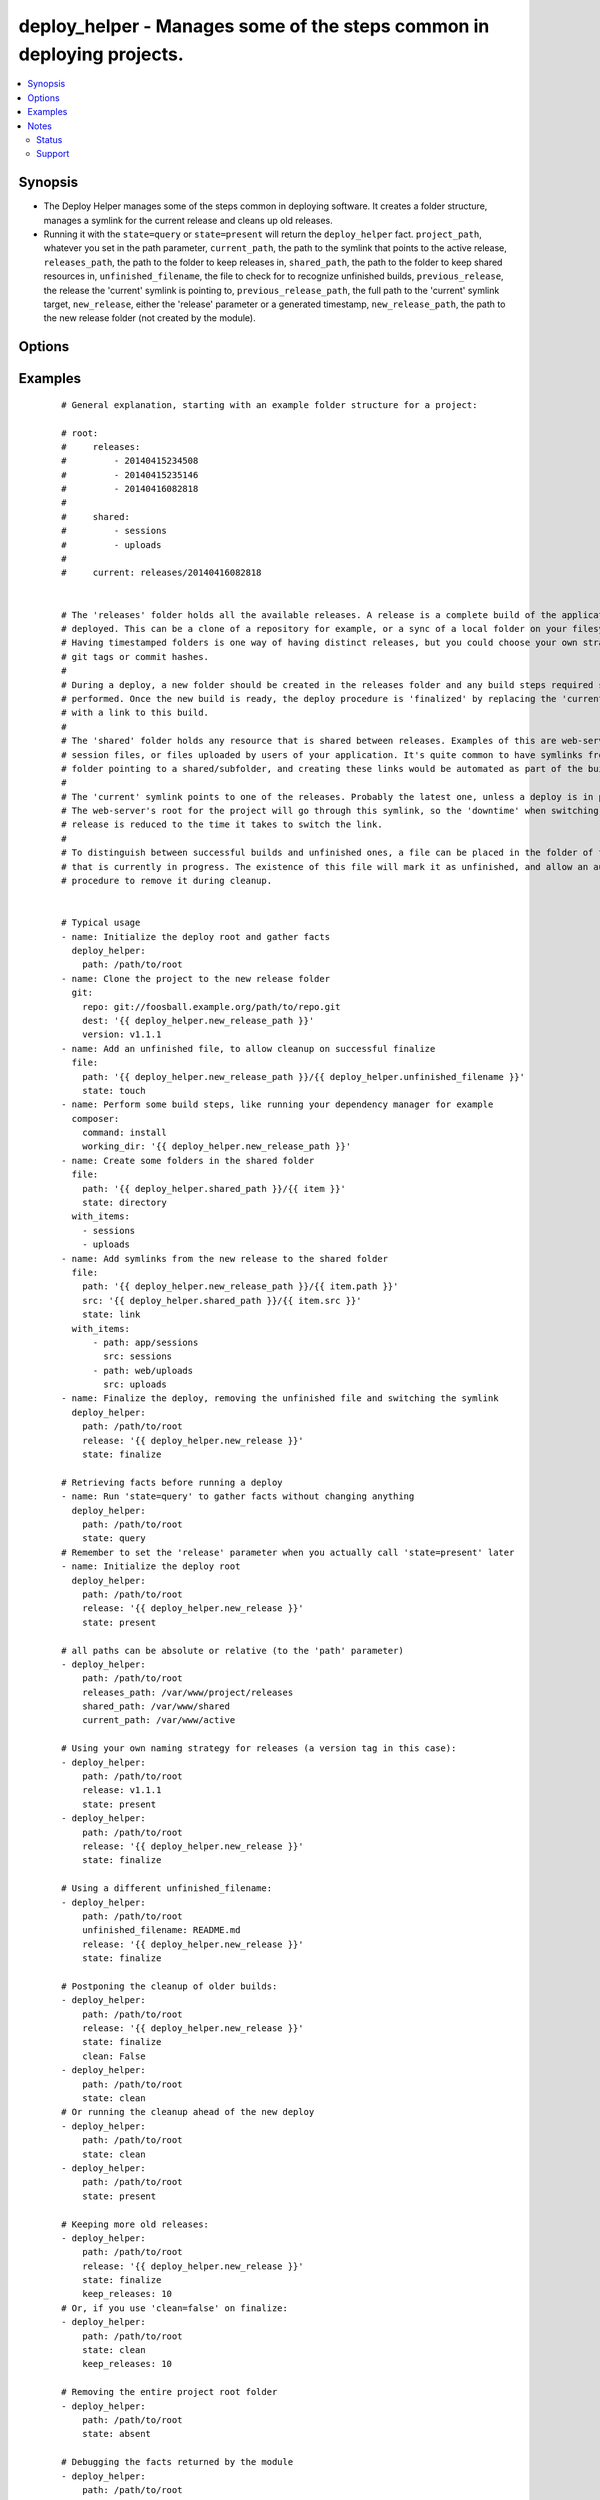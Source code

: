 .. _deploy_helper:


deploy_helper - Manages some of the steps common in deploying projects.
+++++++++++++++++++++++++++++++++++++++++++++++++++++++++++++++++++++++

.. versionadded:: 2.0


.. contents::
   :local:
   :depth: 2


Synopsis
--------

* The Deploy Helper manages some of the steps common in deploying software. It creates a folder structure, manages a symlink for the current release and cleans up old releases.
* Running it with the ``state=query`` or ``state=present`` will return the ``deploy_helper`` fact. ``project_path``, whatever you set in the path parameter, ``current_path``, the path to the symlink that points to the active release, ``releases_path``, the path to the folder to keep releases in, ``shared_path``, the path to the folder to keep shared resources in, ``unfinished_filename``, the file to check for to recognize unfinished builds, ``previous_release``, the release the 'current' symlink is pointing to, ``previous_release_path``, the full path to the 'current' symlink target, ``new_release``, either the 'release' parameter or a generated timestamp, ``new_release_path``, the path to the new release folder (not created by the module).




Options
-------

.. raw:: html

    <table border=1 cellpadding=4>
    <tr>
    <th class="head">parameter</th>
    <th class="head">required</th>
    <th class="head">default</th>
    <th class="head">choices</th>
    <th class="head">comments</th>
    </tr>
                <tr><td>clean<br/><div style="font-size: small;"></div></td>
    <td>no</td>
    <td>True</td>
        <td></td>
        <td><div>Whether to run the clean procedure in case of <code>state=finalize</code>.</div>        </td></tr>
                <tr><td>current_path<br/><div style="font-size: small;"></div></td>
    <td>no</td>
    <td>current</td>
        <td></td>
        <td><div>the name of the symlink that is created when the deploy is finalized. Used in <code>finalize</code> and <code>clean</code>. Returned in the <code>deploy_helper.current_path</code> fact.</div>        </td></tr>
                <tr><td>keep_releases<br/><div style="font-size: small;"></div></td>
    <td>no</td>
    <td>5</td>
        <td></td>
        <td><div>the number of old releases to keep when cleaning. Used in <code>finalize</code> and <code>clean</code>. Any unfinished builds will be deleted first, so only correct releases will count. The current version will not count.</div>        </td></tr>
                <tr><td>path<br/><div style="font-size: small;"></div></td>
    <td>yes</td>
    <td></td>
        <td></td>
        <td><div>the root path of the project. Alias <em>dest</em>. Returned in the <code>deploy_helper.project_path</code> fact.</div></br>
    <div style="font-size: small;">aliases: dest<div>        </td></tr>
                <tr><td>release<br/><div style="font-size: small;"></div></td>
    <td>no</td>
    <td>None</td>
        <td></td>
        <td><div>the release version that is being deployed. Defaults to a timestamp format %Y%m%d%H%M%S (i.e. '20141119223359'). This parameter is optional during <code>state=present</code>, but needs to be set explicitly for <code>state=finalize</code>. You can use the generated fact <code>release={{ deploy_helper.new_release }}</code>.</div>        </td></tr>
                <tr><td>releases_path<br/><div style="font-size: small;"></div></td>
    <td>no</td>
    <td>releases</td>
        <td></td>
        <td><div>the name of the folder that will hold the releases. This can be relative to <code>path</code> or absolute. Returned in the <code>deploy_helper.releases_path</code> fact.</div>        </td></tr>
                <tr><td>shared_path<br/><div style="font-size: small;"></div></td>
    <td>no</td>
    <td>shared</td>
        <td></td>
        <td><div>the name of the folder that will hold the shared resources. This can be relative to <code>path</code> or absolute. If this is set to an empty string, no shared folder will be created. Returned in the <code>deploy_helper.shared_path</code> fact.</div>        </td></tr>
                <tr><td>state<br/><div style="font-size: small;"></div></td>
    <td>no</td>
    <td>present</td>
        <td><ul><li>present</li><li>finalize</li><li>absent</li><li>clean</li><li>query</li></ul></td>
        <td><div>the state of the project. <code>query</code> will only gather facts, <code>present</code> will create the project <em>root</em> folder, and in it the <em>releases</em> and <em>shared</em> folders, <code>finalize</code> will remove the unfinished_filename file, create a symlink to the newly deployed release and optionally clean old releases, <code>clean</code> will remove failed &amp; old releases, <code>absent</code> will remove the project folder (synonymous to the <span class='module'>file</span> module with <code>state=absent</code>)</div>        </td></tr>
                <tr><td>unfinished_filename<br/><div style="font-size: small;"></div></td>
    <td>no</td>
    <td>DEPLOY_UNFINISHED</td>
        <td></td>
        <td><div>the name of the file that indicates a deploy has not finished. All folders in the releases_path that contain this file will be deleted on <code>state=finalize</code> with clean=True, or <code>state=clean</code>. This file is automatically deleted from the <em>new_release_path</em> during <code>state=finalize</code>.</div>        </td></tr>
        </table>
    </br>



Examples
--------

 ::

    
    # General explanation, starting with an example folder structure for a project:
    
    # root:
    #     releases:
    #         - 20140415234508
    #         - 20140415235146
    #         - 20140416082818
    #
    #     shared:
    #         - sessions
    #         - uploads
    #
    #     current: releases/20140416082818
    
    
    # The 'releases' folder holds all the available releases. A release is a complete build of the application being
    # deployed. This can be a clone of a repository for example, or a sync of a local folder on your filesystem.
    # Having timestamped folders is one way of having distinct releases, but you could choose your own strategy like
    # git tags or commit hashes.
    #
    # During a deploy, a new folder should be created in the releases folder and any build steps required should be
    # performed. Once the new build is ready, the deploy procedure is 'finalized' by replacing the 'current' symlink
    # with a link to this build.
    #
    # The 'shared' folder holds any resource that is shared between releases. Examples of this are web-server
    # session files, or files uploaded by users of your application. It's quite common to have symlinks from a release
    # folder pointing to a shared/subfolder, and creating these links would be automated as part of the build steps.
    #
    # The 'current' symlink points to one of the releases. Probably the latest one, unless a deploy is in progress.
    # The web-server's root for the project will go through this symlink, so the 'downtime' when switching to a new
    # release is reduced to the time it takes to switch the link.
    #
    # To distinguish between successful builds and unfinished ones, a file can be placed in the folder of the release
    # that is currently in progress. The existence of this file will mark it as unfinished, and allow an automated
    # procedure to remove it during cleanup.
    
    
    # Typical usage
    - name: Initialize the deploy root and gather facts
      deploy_helper:
        path: /path/to/root
    - name: Clone the project to the new release folder
      git:
        repo: git://foosball.example.org/path/to/repo.git
        dest: '{{ deploy_helper.new_release_path }}'
        version: v1.1.1
    - name: Add an unfinished file, to allow cleanup on successful finalize
      file:
        path: '{{ deploy_helper.new_release_path }}/{{ deploy_helper.unfinished_filename }}'
        state: touch
    - name: Perform some build steps, like running your dependency manager for example
      composer:
        command: install
        working_dir: '{{ deploy_helper.new_release_path }}'
    - name: Create some folders in the shared folder
      file:
        path: '{{ deploy_helper.shared_path }}/{{ item }}'
        state: directory
      with_items:
        - sessions
        - uploads
    - name: Add symlinks from the new release to the shared folder
      file:
        path: '{{ deploy_helper.new_release_path }}/{{ item.path }}'
        src: '{{ deploy_helper.shared_path }}/{{ item.src }}'
        state: link
      with_items:
          - path: app/sessions
            src: sessions
          - path: web/uploads
            src: uploads
    - name: Finalize the deploy, removing the unfinished file and switching the symlink
      deploy_helper:
        path: /path/to/root
        release: '{{ deploy_helper.new_release }}'
        state: finalize
    
    # Retrieving facts before running a deploy
    - name: Run 'state=query' to gather facts without changing anything
      deploy_helper:
        path: /path/to/root
        state: query
    # Remember to set the 'release' parameter when you actually call 'state=present' later
    - name: Initialize the deploy root
      deploy_helper:
        path: /path/to/root
        release: '{{ deploy_helper.new_release }}'
        state: present
    
    # all paths can be absolute or relative (to the 'path' parameter)
    - deploy_helper:
        path: /path/to/root
        releases_path: /var/www/project/releases
        shared_path: /var/www/shared
        current_path: /var/www/active
    
    # Using your own naming strategy for releases (a version tag in this case):
    - deploy_helper:
        path: /path/to/root
        release: v1.1.1
        state: present
    - deploy_helper:
        path: /path/to/root
        release: '{{ deploy_helper.new_release }}'
        state: finalize
    
    # Using a different unfinished_filename:
    - deploy_helper:
        path: /path/to/root
        unfinished_filename: README.md
        release: '{{ deploy_helper.new_release }}'
        state: finalize
    
    # Postponing the cleanup of older builds:
    - deploy_helper:
        path: /path/to/root
        release: '{{ deploy_helper.new_release }}'
        state: finalize
        clean: False
    - deploy_helper:
        path: /path/to/root
        state: clean
    # Or running the cleanup ahead of the new deploy
    - deploy_helper:
        path: /path/to/root
        state: clean
    - deploy_helper:
        path: /path/to/root
        state: present
    
    # Keeping more old releases:
    - deploy_helper:
        path: /path/to/root
        release: '{{ deploy_helper.new_release }}'
        state: finalize
        keep_releases: 10
    # Or, if you use 'clean=false' on finalize:
    - deploy_helper:
        path: /path/to/root
        state: clean
        keep_releases: 10
    
    # Removing the entire project root folder
    - deploy_helper:
        path: /path/to/root
        state: absent
    
    # Debugging the facts returned by the module
    - deploy_helper:
        path: /path/to/root
    - debug:
        var: deploy_helper


Notes
-----

.. note::
    - Facts are only returned for ``state=query`` and ``state=present``. If you use both, you should pass any overridden parameters to both calls, otherwise the second call will overwrite the facts of the first one.
    - When using ``state=clean``, the releases are ordered by *creation date*. You should be able to switch to a new naming strategy without problems.
    - Because of the default behaviour of generating the *new_release* fact, this module will not be idempotent unless you pass your own release name with ``release``. Due to the nature of deploying software, this should not be much of a problem.



Status
~~~~~~

This module is flagged as **preview** which means that it is not guaranteed to have a backwards compatible interface.


Support
~~~~~~~

This module is community maintained without core committer oversight.

For more information on what this means please read :doc:`modules_support`


For help in developing on modules, should you be so inclined, please read :doc:`community`, :doc:`dev_guide/developing_test_pr` and :doc:`dev_guide/developing_modules`.

